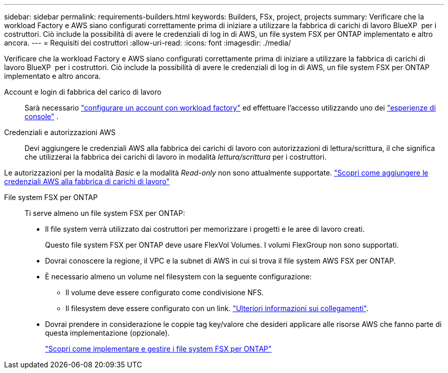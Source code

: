 ---
sidebar: sidebar 
permalink: requirements-builders.html 
keywords: Builders, FSx, project, projects 
summary: Verificare che la workload Factory e AWS siano configurati correttamente prima di iniziare a utilizzare la fabbrica di carichi di lavoro BlueXP  per i costruttori. Ciò include la possibilità di avere le credenziali di log in di AWS, un file system FSX per ONTAP implementato e altro ancora. 
---
= Requisiti dei costruttori
:allow-uri-read: 
:icons: font
:imagesdir: ./media/


[role="lead"]
Verificare che la workload Factory e AWS siano configurati correttamente prima di iniziare a utilizzare la fabbrica di carichi di lavoro BlueXP  per i costruttori. Ciò include la possibilità di avere le credenziali di log in di AWS, un file system FSX per ONTAP implementato e altro ancora.

Account e login di fabbrica del carico di lavoro:: Sarà necessario https://docs.netapp.com/us-en/workload-setup-admin/sign-up-saas.html["configurare un account con workload factory"^] ed effettuare l'accesso utilizzando uno dei https://docs.netapp.com/us-en/workload-setup-admin/console-experiences.html["esperienze di console"^] .
Credenziali e autorizzazioni AWS:: Devi aggiungere le credenziali AWS alla fabbrica dei carichi di lavoro con autorizzazioni di lettura/scrittura, il che significa che utilizzerai la fabbrica dei carichi di lavoro in modalità _lettura/scrittura_ per i costruttori.


Le autorizzazioni per la modalità _Basic_ e la modalità _Read-only_ non sono attualmente supportate. https://docs.netapp.com/us-en/workload-setup-admin/add-credentials.html["Scopri come aggiungere le credenziali AWS alla fabbrica di carichi di lavoro"^]

File system FSX per ONTAP:: Ti serve almeno un file system FSX per ONTAP:
+
--
* Il file system verrà utilizzato dai costruttori per memorizzare i progetti e le aree di lavoro creati.
+
Questo file system FSX per ONTAP deve usare FlexVol Volumes. I volumi FlexGroup non sono supportati.

* Dovrai conoscere la regione, il VPC e la subnet di AWS in cui si trova il file system AWS FSX per ONTAP.
* È necessario almeno un volume nel filesystem con la seguente configurazione:
+
** Il volume deve essere configurato come condivisione NFS.
** Il filesystem deve essere configurato con un link. https://docs.netapp.com/us-en/workload-fsx-ontap/links-overview.html["Ulteriori informazioni sui collegamenti"^].


* Dovrai prendere in considerazione le coppie tag key/valore che desideri applicare alle risorse AWS che fanno parte di questa implementazione (opzionale).
+
https://docs.netapp.com/us-en/workload-fsx-ontap/create-file-system.html["Scopri come implementare e gestire i file system FSX per ONTAP"^]



--

